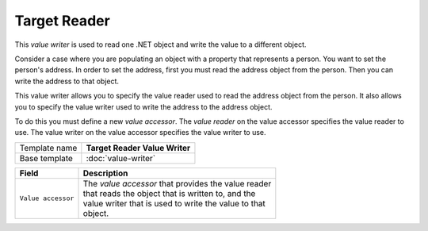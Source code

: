 Target Reader
==========================================

This *value writer* is used to read one .NET object and write the value to a different object.

Consider a case where you are populating an object with a property that represents a person.
You want to set the person's address. In order to set the address, first you must read the address
object from the person. Then you can write the address to that object.

This value writer allows you to specify the value reader used to read the address object from the person.
It also allows you to specify the value writer used to write the address to the address object. 

To do this you must define a new *value accessor*. The *value reader* on the value accessor specifies
the value reader to use. The value writer on the value accessor specifies the value writer to use.

+-----------------+-----------------------------------------------------------+
| Template name   | **Target Reader Value Writer**                            |
+-----------------+-----------------------------------------------------------+
| Base template   | :doc:`value-writer`                                       |
+-----------------+-----------------------------------------------------------+

+-----------------------------------------------+-----------------------------------------------------------+
| Field                                         | Description                                               |
+===============================================+===========================================================+
| ``Value accessor``                            | | The *value accessor* that provides the value reader     |
|                                               | | that reads the object that is written to, and the       |
|                                               | | value writer that is used to write the value to that    |
|                                               | | object.                                                 |
+-----------------------------------------------+-----------------------------------------------------------+
